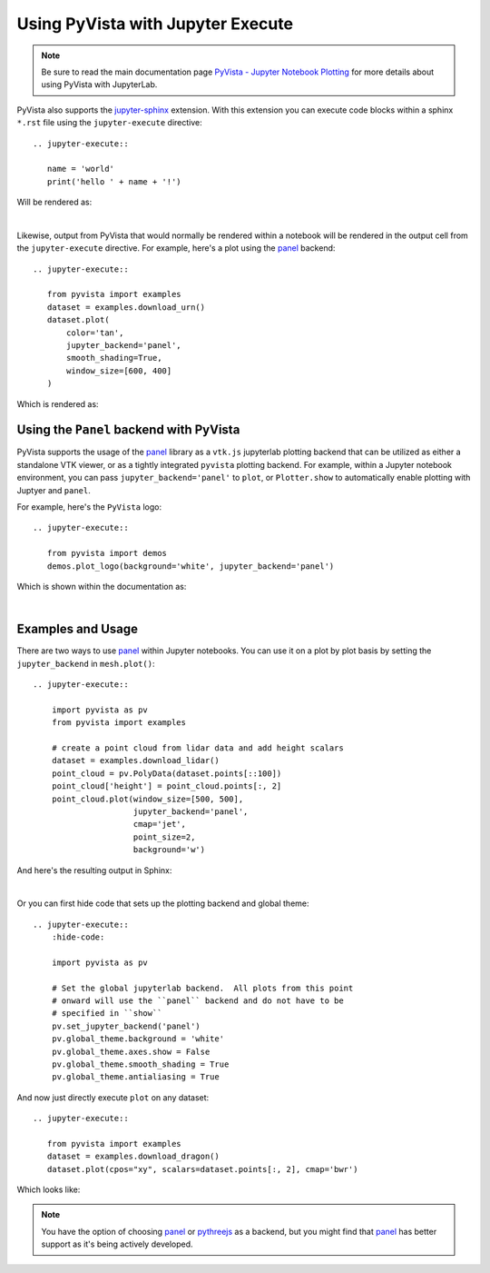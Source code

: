 Using PyVista with Jupyter Execute
==================================

.. note::
   Be sure to read the main documentation page `PyVista - Jupyter
   Notebook Plotting <https://docs.pyvista.org/user-guide/jupyter/index.html>`_
   for more details about using PyVista with JupyterLab.

PyVista also supports the `jupyter-sphinx
<https://jupyter-sphinx.readthedocs.io/>`_ extension. With this extension you
can execute code blocks within a sphinx ``*.rst`` file using the
``jupyter-execute`` directive::

  .. jupyter-execute::

     name = 'world'
     print('hello ' + name + '!')

Will be rendered as:

.. jupyter-execute::

   name = 'world'
   print('hello ' + name + '!')

|

Likewise, output from PyVista that would normally be rendered within a notebook
will be rendered in the output cell from the ``jupyter-execute`` directive. For
example, here's a plot using the `panel <https://github.com/holoviz/panel>`_
backend::

  .. jupyter-execute::

     from pyvista import examples
     dataset = examples.download_urn()
     dataset.plot(
         color='tan',
         jupyter_backend='panel',
         smooth_shading=True,
         window_size=[600, 400]
     )

Which is rendered as:

.. jupyter-execute::

   from pyvista import examples
   dataset = examples.download_urn()
   dataset.plot(
       color='tan',
       jupyter_backend='panel',
       smooth_shading=True,
       window_size=[600, 400]
   )


Using the ``Panel`` backend with PyVista
~~~~~~~~~~~~~~~~~~~~~~~~~~~~~~~~~~~~~~~~
PyVista supports the usage of the `panel <https://github.com/holoviz/panel>`_
library as a ``vtk.js`` jupyterlab plotting backend that can be utilized as
either a standalone VTK viewer, or as a tightly integrated ``pyvista`` plotting
backend.  For example, within a Jupyter notebook environment, you can pass
``jupyter_backend='panel'`` to ``plot``, or ``Plotter.show`` to automatically
enable plotting with Juptyer and ``panel``.

For example, here's the ``PyVista`` logo::

   .. jupyter-execute::

      from pyvista import demos
      demos.plot_logo(background='white', jupyter_backend='panel')

Which is shown within the documentation as:

.. jupyter-execute::

   from pyvista import demos
   demos.plot_logo(background='white', jupyter_backend='panel')

|

Examples and Usage
~~~~~~~~~~~~~~~~~~
There are two ways to use `panel <https://github.com/holoviz/panel>`_ within
Jupyter notebooks.  You can use it on a plot by plot basis by setting the
``jupyter_backend`` in ``mesh.plot()``::

   .. jupyter-execute::

       import pyvista as pv
       from pyvista import examples

       # create a point cloud from lidar data and add height scalars
       dataset = examples.download_lidar()
       point_cloud = pv.PolyData(dataset.points[::100])
       point_cloud['height'] = point_cloud.points[:, 2]
       point_cloud.plot(window_size=[500, 500],
                        jupyter_backend='panel',
                        cmap='jet',
                        point_size=2,
                        background='w')

And here's the resulting output in Sphinx:

.. jupyter-execute::

    import pyvista as pv
    from pyvista import examples

    # create a point cloud from lidar data and add height scalars
    dataset = examples.download_lidar()
    point_cloud = pv.PolyData(dataset.points[::100])
    point_cloud['height'] = point_cloud.points[:, 2]
    point_cloud.plot(window_size=[500, 500],
                     jupyter_backend='panel',
                     cmap='jet',
                     point_size=2,
                     background='w')

|

Or you can first hide code that sets up the plotting backend and global theme::

   .. jupyter-execute::
       :hide-code:

       import pyvista as pv

       # Set the global jupyterlab backend.  All plots from this point
       # onward will use the ``panel`` backend and do not have to be
       # specified in ``show``
       pv.set_jupyter_backend('panel')
       pv.global_theme.background = 'white'
       pv.global_theme.axes.show = False
       pv.global_theme.smooth_shading = True
       pv.global_theme.antialiasing = True

.. jupyter-execute::
   :hide-code:

   import pyvista as pv
   pv.set_jupyter_backend('panel')
   pv.global_theme.background = 'white'
   pv.global_theme.axes.show = False
   pv.global_theme.smooth_shading = True
   pv.global_theme.antialiasing = True


And now just directly execute ``plot`` on any dataset::

   .. jupyter-execute::

      from pyvista import examples
      dataset = examples.download_dragon()
      dataset.plot(cpos="xy", scalars=dataset.points[:, 2], cmap='bwr')

Which looks like:

.. jupyter-execute::

   from pyvista import examples
   dataset = examples.download_dragon()
   dataset.plot(cpos="xy", scalars=dataset.points[:, 2], cmap='bwr')


.. note::
   You have the option of choosing `panel <https://github.com/holoviz/panel>`_
   or `pythreejs <https://github.com/jupyter-widgets/pythreejs>`_ as a backend,
   but you might find that `panel <https://github.com/holoviz/panel>`_ has
   better support as it's being actively developed.
